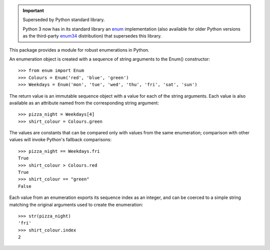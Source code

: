 ..  Important:: Superseded by Python standard library.

    Python 3 now has in its standard library an `enum`_
    implementation (also available for older Python versions as
    the third-party `enum34`_ distribution) that supersedes this
    library.

    ..  _enum: https://docs.python.org/3/library/enum.html
    ..  _enum34: https://pypi.org/project/enum34/

This package provides a module for robust enumerations in Python.

An enumeration object is created with a sequence of string arguments
to the Enum() constructor::

    >>> from enum import Enum
    >>> Colours = Enum('red', 'blue', 'green')
    >>> Weekdays = Enum('mon', 'tue', 'wed', 'thu', 'fri', 'sat', 'sun')

The return value is an immutable sequence object with a value for each
of the string arguments. Each value is also available as an attribute
named from the corresponding string argument::

    >>> pizza_night = Weekdays[4]
    >>> shirt_colour = Colours.green

The values are constants that can be compared only with values from
the same enumeration; comparison with other values will invoke
Python's fallback comparisons::

    >>> pizza_night == Weekdays.fri
    True
    >>> shirt_colour > Colours.red
    True
    >>> shirt_colour == "green"
    False

Each value from an enumeration exports its sequence index
as an integer, and can be coerced to a simple string matching the
original arguments used to create the enumeration::

    >>> str(pizza_night)
    'fri'
    >>> shirt_colour.index
    2

